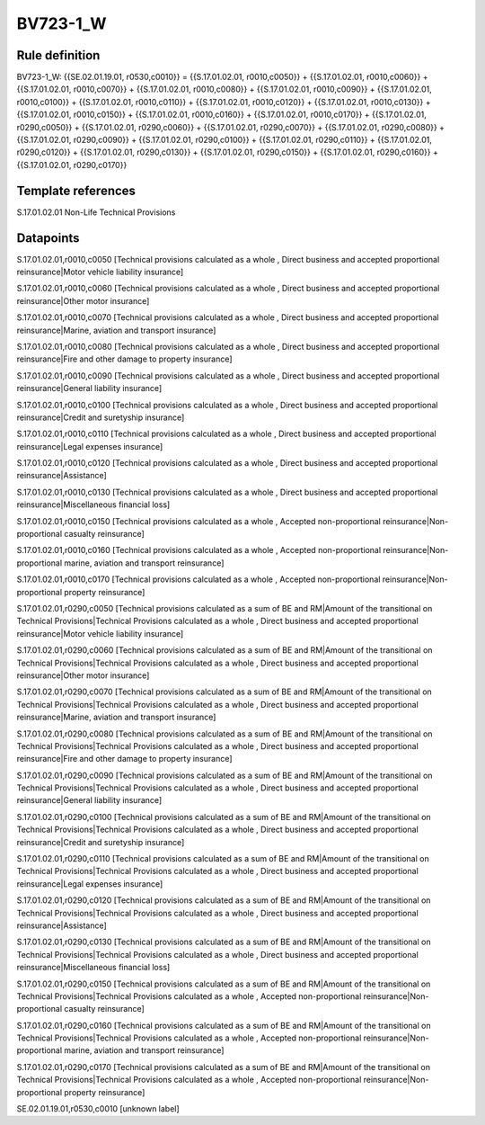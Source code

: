 =========
BV723-1_W
=========

Rule definition
---------------

BV723-1_W: {{SE.02.01.19.01, r0530,c0010}} = {{S.17.01.02.01, r0010,c0050}} + {{S.17.01.02.01, r0010,c0060}} + {{S.17.01.02.01, r0010,c0070}} + {{S.17.01.02.01, r0010,c0080}} + {{S.17.01.02.01, r0010,c0090}} + {{S.17.01.02.01, r0010,c0100}} + {{S.17.01.02.01, r0010,c0110}} + {{S.17.01.02.01, r0010,c0120}} + {{S.17.01.02.01, r0010,c0130}} + {{S.17.01.02.01, r0010,c0150}} + {{S.17.01.02.01, r0010,c0160}} + {{S.17.01.02.01, r0010,c0170}} + {{S.17.01.02.01, r0290,c0050}} + {{S.17.01.02.01, r0290,c0060}} + {{S.17.01.02.01, r0290,c0070}} + {{S.17.01.02.01, r0290,c0080}} + {{S.17.01.02.01, r0290,c0090}} + {{S.17.01.02.01, r0290,c0100}} + {{S.17.01.02.01, r0290,c0110}} + {{S.17.01.02.01, r0290,c0120}} + {{S.17.01.02.01, r0290,c0130}} + {{S.17.01.02.01, r0290,c0150}} + {{S.17.01.02.01, r0290,c0160}} + {{S.17.01.02.01, r0290,c0170}}


Template references
-------------------

S.17.01.02.01 Non-Life Technical Provisions


Datapoints
----------

S.17.01.02.01,r0010,c0050 [Technical provisions calculated as a whole , Direct business and accepted proportional reinsurance|Motor vehicle liability insurance]

S.17.01.02.01,r0010,c0060 [Technical provisions calculated as a whole , Direct business and accepted proportional reinsurance|Other motor insurance]

S.17.01.02.01,r0010,c0070 [Technical provisions calculated as a whole , Direct business and accepted proportional reinsurance|Marine, aviation and transport insurance]

S.17.01.02.01,r0010,c0080 [Technical provisions calculated as a whole , Direct business and accepted proportional reinsurance|Fire and other damage to property insurance]

S.17.01.02.01,r0010,c0090 [Technical provisions calculated as a whole , Direct business and accepted proportional reinsurance|General liability insurance]

S.17.01.02.01,r0010,c0100 [Technical provisions calculated as a whole , Direct business and accepted proportional reinsurance|Credit and suretyship insurance]

S.17.01.02.01,r0010,c0110 [Technical provisions calculated as a whole , Direct business and accepted proportional reinsurance|Legal expenses insurance]

S.17.01.02.01,r0010,c0120 [Technical provisions calculated as a whole , Direct business and accepted proportional reinsurance|Assistance]

S.17.01.02.01,r0010,c0130 [Technical provisions calculated as a whole , Direct business and accepted proportional reinsurance|Miscellaneous financial loss]

S.17.01.02.01,r0010,c0150 [Technical provisions calculated as a whole , Accepted non-proportional reinsurance|Non-proportional casualty reinsurance]

S.17.01.02.01,r0010,c0160 [Technical provisions calculated as a whole , Accepted non-proportional reinsurance|Non-proportional marine, aviation and transport reinsurance]

S.17.01.02.01,r0010,c0170 [Technical provisions calculated as a whole , Accepted non-proportional reinsurance|Non-proportional property reinsurance]

S.17.01.02.01,r0290,c0050 [Technical provisions calculated as a sum of BE and RM|Amount of the transitional on Technical Provisions|Technical Provisions calculated as a whole , Direct business and accepted proportional reinsurance|Motor vehicle liability insurance]

S.17.01.02.01,r0290,c0060 [Technical provisions calculated as a sum of BE and RM|Amount of the transitional on Technical Provisions|Technical Provisions calculated as a whole , Direct business and accepted proportional reinsurance|Other motor insurance]

S.17.01.02.01,r0290,c0070 [Technical provisions calculated as a sum of BE and RM|Amount of the transitional on Technical Provisions|Technical Provisions calculated as a whole , Direct business and accepted proportional reinsurance|Marine, aviation and transport insurance]

S.17.01.02.01,r0290,c0080 [Technical provisions calculated as a sum of BE and RM|Amount of the transitional on Technical Provisions|Technical Provisions calculated as a whole , Direct business and accepted proportional reinsurance|Fire and other damage to property insurance]

S.17.01.02.01,r0290,c0090 [Technical provisions calculated as a sum of BE and RM|Amount of the transitional on Technical Provisions|Technical Provisions calculated as a whole , Direct business and accepted proportional reinsurance|General liability insurance]

S.17.01.02.01,r0290,c0100 [Technical provisions calculated as a sum of BE and RM|Amount of the transitional on Technical Provisions|Technical Provisions calculated as a whole , Direct business and accepted proportional reinsurance|Credit and suretyship insurance]

S.17.01.02.01,r0290,c0110 [Technical provisions calculated as a sum of BE and RM|Amount of the transitional on Technical Provisions|Technical Provisions calculated as a whole , Direct business and accepted proportional reinsurance|Legal expenses insurance]

S.17.01.02.01,r0290,c0120 [Technical provisions calculated as a sum of BE and RM|Amount of the transitional on Technical Provisions|Technical Provisions calculated as a whole , Direct business and accepted proportional reinsurance|Assistance]

S.17.01.02.01,r0290,c0130 [Technical provisions calculated as a sum of BE and RM|Amount of the transitional on Technical Provisions|Technical Provisions calculated as a whole , Direct business and accepted proportional reinsurance|Miscellaneous financial loss]

S.17.01.02.01,r0290,c0150 [Technical provisions calculated as a sum of BE and RM|Amount of the transitional on Technical Provisions|Technical Provisions calculated as a whole , Accepted non-proportional reinsurance|Non-proportional casualty reinsurance]

S.17.01.02.01,r0290,c0160 [Technical provisions calculated as a sum of BE and RM|Amount of the transitional on Technical Provisions|Technical Provisions calculated as a whole , Accepted non-proportional reinsurance|Non-proportional marine, aviation and transport reinsurance]

S.17.01.02.01,r0290,c0170 [Technical provisions calculated as a sum of BE and RM|Amount of the transitional on Technical Provisions|Technical Provisions calculated as a whole , Accepted non-proportional reinsurance|Non-proportional property reinsurance]

SE.02.01.19.01,r0530,c0010 [unknown label]


